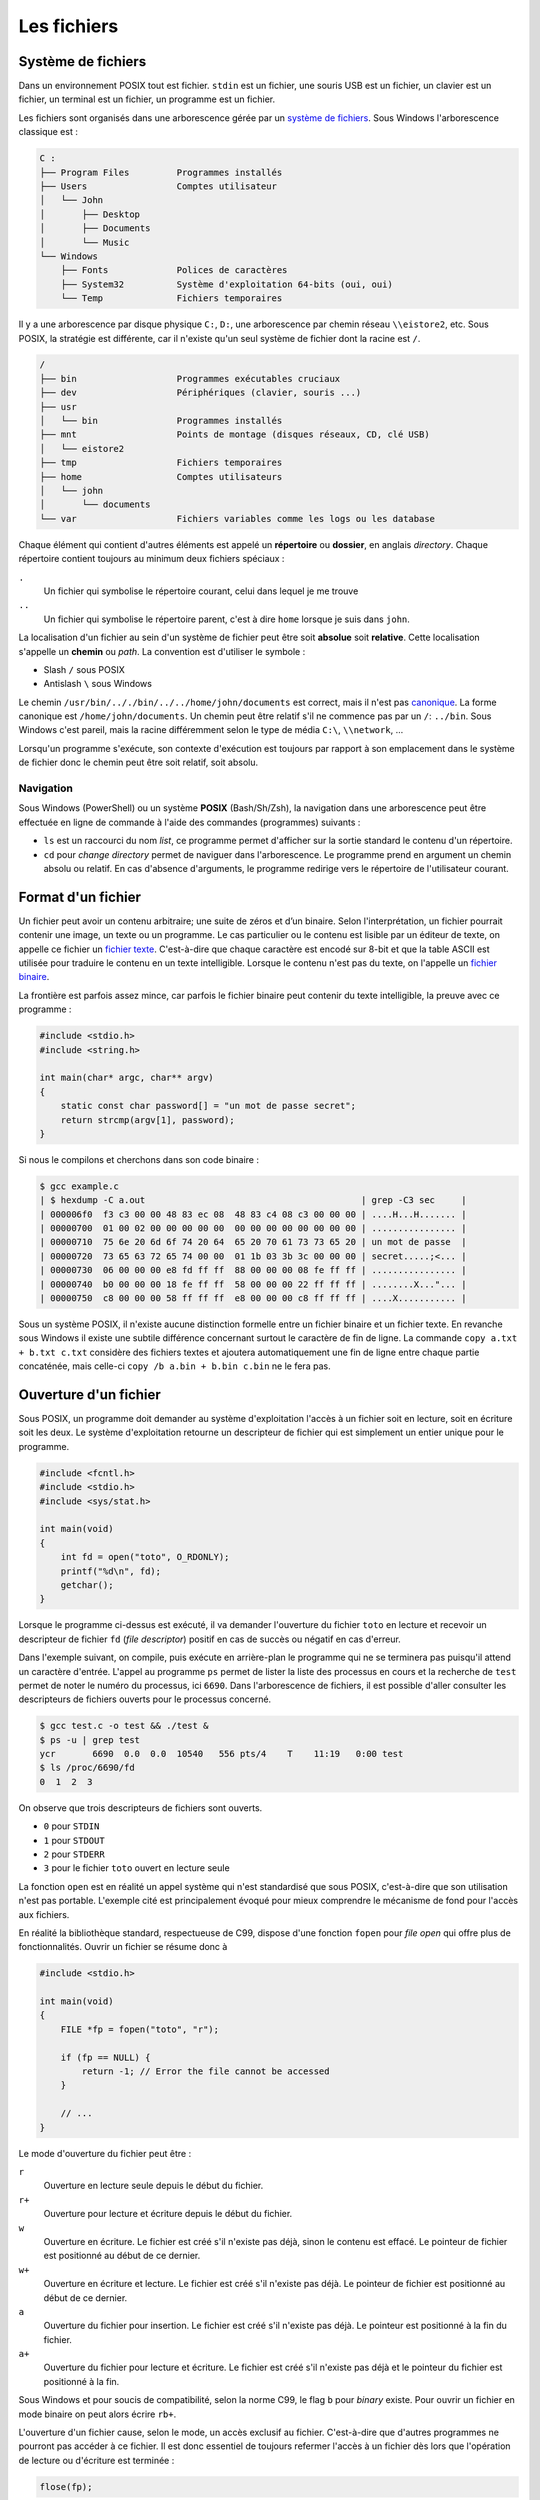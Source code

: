 =============
Les  fichiers
=============

Système de fichiers
===================

Dans un environnement POSIX tout est fichier. ``stdin`` est un fichier, une souris USB est un fichier, un clavier est un fichier, un terminal est un fichier, un programme est un fichier.

Les fichiers sont organisés dans une arborescence gérée par un `système de fichiers <https://fr.wikipedia.org/wiki/Syst%C3%A8me_de_fichiers>`__. Sous Windows l'arborescence classique est :

.. code-block:: console

    C :
    ├── Program Files         Programmes installés
    ├── Users                 Comptes utilisateur
    │   └── John
    │       ├── Desktop
    │       ├── Documents
    │       └── Music
    └── Windows
        ├── Fonts             Polices de caractères
        ├── System32          Système d'exploitation 64-bits (oui, oui)
        └── Temp              Fichiers temporaires

Il y a une arborescence par disque physique ``C:``, ``D:``, une arborescence par chemin réseau ``\\eistore2``, etc. Sous POSIX, la stratégie est différente, car il n'existe qu'un seul système de fichier dont la racine est ``/``.

.. code-block:: console

    /
    ├── bin                   Programmes exécutables cruciaux
    ├── dev                   Périphériques (clavier, souris ...)
    ├── usr
    │   └── bin               Programmes installés
    ├── mnt                   Points de montage (disques réseaux, CD, clé USB)
    │   └── eistore2
    ├── tmp                   Fichiers temporaires
    ├── home                  Comptes utilisateurs
    │   └── john
    │       └── documents
    └── var                   Fichiers variables comme les logs ou les database

Chaque élément qui contient d'autres éléments est appelé un **répertoire** ou **dossier**, en anglais *directory*. Chaque répertoire contient toujours au minimum deux fichiers spéciaux :

``.``
    Un fichier qui symbolise le répertoire courant, celui dans lequel je me trouve

``..``
    Un fichier qui symbolise le répertoire parent, c'est à dire ``home`` lorsque je suis dans ``john``.

La localisation d'un fichier au sein d'un système de fichier peut être soit **absolue** soit **relative**. Cette localisation s'appelle un **chemin** ou *path*. La convention est d'utiliser le symbole :

- Slash ``/`` sous POSIX
- Antislash ``\`` sous Windows

Le chemin ``/usr/bin/.././bin/../../home/john/documents`` est correct, mais il n'est pas `canonique <https://fr.wikipedia.org/wiki/Canonique_(math%C3%A9matiques)>`__. La forme canonique est ``/home/john/documents``. Un chemin peut être relatif s'il ne commence pas par un ``/``: ``../bin``. Sous Windows c'est pareil, mais la racine différemment selon le type de média ``C:\``, ``\\network``, ...

Lorsqu'un programme s'exécute, son contexte d'exécution est toujours par rapport à son emplacement dans le système de fichier donc le chemin peut être soit relatif, soit absolu.

Navigation
----------

Sous Windows (PowerShell) ou un système **POSIX** (Bash/Sh/Zsh), la navigation dans une arborescence peut être effectuée en ligne de commande à l'aide des commandes (programmes) suivants :

- ``ls`` est un raccourci du nom *list*, ce programme permet d'afficher sur la sortie standard le contenu d'un répertoire.
- ``cd`` pour *change directory* permet de naviguer dans l'arborescence. Le programme prend en argument un chemin absolu ou relatif. En cas d'absence d'arguments, le programme redirige vers le répertoire de l'utilisateur courant.

Format d'un fichier
===================

Un fichier peut avoir un contenu arbitraire; une suite de zéros et d’un binaire. Selon l'interprétation, un fichier pourrait contenir une image, un texte ou un programme. Le cas particulier ou le contenu est lisible par un éditeur de texte, on appelle ce fichier un `fichier texte <https://fr.wikipedia.org/wiki/Fichier_texte>`__. C'est-à-dire que chaque caractère est encodé sur 8-bit et que la table ASCII est utilisée pour traduire le contenu en un texte intelligible. Lorsque le contenu n'est pas du texte, on l'appelle un `fichier binaire <https://fr.wikipedia.org/wiki/Fichier_binaire>`__.

La frontière est parfois assez mince, car parfois le fichier binaire peut contenir du texte intelligible, la preuve avec ce programme :

.. code-block:: c

    #include <stdio.h>
    #include <string.h>

    int main(char* argc, char** argv)
    {
        static const char password[] = "un mot de passe secret";
        return strcmp(argv[1], password);
    }

Si nous le compilons et cherchons dans son code binaire :

.. code-block::

    $ gcc example.c
    | $ hexdump -C a.out                                         | grep -C3 sec     |
    | 000006f0  f3 c3 00 00 48 83 ec 08  48 83 c4 08 c3 00 00 00 | ....H...H....... |
    | 00000700  01 00 02 00 00 00 00 00  00 00 00 00 00 00 00 00 | ................ |
    | 00000710  75 6e 20 6d 6f 74 20 64  65 20 70 61 73 73 65 20 | un mot de passe  |
    | 00000720  73 65 63 72 65 74 00 00  01 1b 03 3b 3c 00 00 00 | secret.....;<... |
    | 00000730  06 00 00 00 e8 fd ff ff  88 00 00 00 08 fe ff ff | ................ |
    | 00000740  b0 00 00 00 18 fe ff ff  58 00 00 00 22 ff ff ff | ........X..."... |
    | 00000750  c8 00 00 00 58 ff ff ff  e8 00 00 00 c8 ff ff ff | ....X........... |

Sous un système POSIX, il n'existe aucune distinction formelle entre un fichier binaire et un fichier texte. En revanche sous Windows il existe une subtile différence concernant surtout le caractère de fin de ligne. La commande ``copy a.txt + b.txt c.txt`` considère des fichiers textes et ajoutera automatiquement une fin de ligne entre chaque partie concaténée, mais celle-ci ``copy /b a.bin + b.bin c.bin`` ne le fera pas.

Ouverture d'un fichier
======================

Sous POSIX, un programme doit demander au système d'exploitation l'accès à un fichier soit en lecture, soit en écriture soit les deux. Le système d'exploitation retourne un descripteur de fichier qui est simplement un entier unique pour le programme.

.. code-block:: c

    #include <fcntl.h>
    #include <stdio.h>
    #include <sys/stat.h>

    int main(void)
    {
        int fd = open("toto", O_RDONLY);
        printf("%d\n", fd);
        getchar();
    }

Lorsque le programme ci-dessus est exécuté, il va demander l'ouverture du fichier ``toto`` en lecture et recevoir un descripteur de fichier ``fd`` (*file descriptor*) positif en cas de succès ou négatif en cas d'erreur.

Dans l'exemple suivant, on compile, puis exécute en arrière-plan le programme qui ne se terminera pas puisqu'il attend un caractère d'entrée. L'appel au programme ``ps`` permet de lister la liste des processus en cours et la recherche de ``test`` permet de noter le numéro du processus, ici ``6690``. Dans l'arborescence de fichiers, il est possible d'aller consulter les descripteurs de fichiers ouverts pour le processus concerné.

.. code-block:: console

    $ gcc test.c -o test && ./test &
    $ ps -u | grep test
    ycr       6690  0.0  0.0  10540   556 pts/4    T    11:19   0:00 test
    $ ls /proc/6690/fd
    0  1  2  3

On observe que trois descripteurs de fichiers sont ouverts.

- ``0`` pour ``STDIN``
- ``1`` pour ``STDOUT``
- ``2`` pour ``STDERR``
- ``3`` pour le fichier ``toto`` ouvert en lecture seule

La fonction ``open`` est en réalité un appel système qui n'est standardisé que sous POSIX, c'est-à-dire que son utilisation n'est pas portable. L'exemple cité est principalement évoqué pour mieux comprendre le mécanisme de fond pour l'accès aux fichiers.

En réalité la bibliothèque standard, respectueuse de C99, dispose d'une fonction ``fopen`` pour *file open* qui offre plus de fonctionnalités. Ouvrir un fichier se résume donc à

.. code-block:: c

    #include <stdio.h>

    int main(void)
    {
        FILE *fp = fopen("toto", "r");

        if (fp == NULL) {
            return -1; // Error the file cannot be accessed
        }

        // ...
    }

Le mode d'ouverture du fichier peut être :

``r``
    Ouverture en lecture seule depuis le début du fichier.

``r+``
    Ouverture pour lecture et écriture depuis le début du fichier.

``w``
    Ouverture en écriture. Le fichier est créé s'il n'existe pas déjà, sinon le contenu est effacé. Le pointeur de fichier est positionné au début de ce dernier.

``w+``
    Ouverture en écriture et lecture. Le fichier est créé s'il n'existe pas déjà. Le pointeur de fichier est positionné au début de ce dernier.

``a``
    Ouverture du fichier pour insertion. Le fichier est créé s'il n'existe pas déjà. Le pointeur est positionné à la fin du fichier.

``a+``
    Ouverture du fichier pour lecture et écriture. Le fichier est créé s'il n'existe pas déjà et le pointeur du fichier est positionné à la fin.

Sous Windows et pour soucis de compatibilité, selon la norme C99, le flag ``b`` pour *binary* existe. Pour ouvrir un fichier en mode binaire on peut alors écrire ``rb+``.

L'ouverture d'un fichier cause, selon le mode, un accès exclusif au fichier. C'est-à-dire que d'autres programmes ne pourront pas accéder à ce fichier. Il est donc essentiel de toujours refermer l'accès à un fichier dès lors que l'opération de lecture ou d'écriture est terminée :

.. code-block:: c

    flose(fp);

On peut noter que sous POSIX, écrire sur ``stdout`` ou ``stderr`` est exactement la même chose qu'écrire sur un fichier, il n'y a aucune distinction.

.. exercise:: Numéro de ligne

    Écrire un programme qui saisit le nom d'un fichier texte, ainsi qu'un texte à rechercher. Le programme affiche ensuite le numéro de toutes les lignes du fichier contenant le texte recherché.

    .. code-block:: console

        $ ./search
        Fichier: foo.txt
        Recherche: bulbe

        4
        5
        19
        132
        981

    Question subsidiaire: que fait le programme suivant :

    .. code-block:: console

        $ grep foo.txt bulbe

Navigation dans un fichier
==========================

Lorsqu'un fichier est ouvert, un curseur virtuel est positionné soit au début soit à la fin du fichier. Lorsque des données sont lues ou écrites, c'est à la position de ce curseur, lequel peut être déplacé en utilisant plusieurs fonctions utilitaires.

La navigation dans un fichier n'est possible que si le fichier est *seekable*. Généralement les pointeurs de fichiers ``stdin``, ``stdout`` et ``stderr`` ne sont pas *seekable*, et il n'est pas possible de se déplacer dans le fichier, mais seulement écrire dedans.

fseek
-----

.. code-block:: c

    int fseek(FILE *stream, long int offset, int whence)

Le manuel `man fseek <http://man7.org/linux/man-pages/man3/fseek.3.html>`__ indique les trois constantes possibles pour ``whence``:

``SEEK_SET``
    Positionne le curseur au début du fichier.

``SEEK_CUR``
    Position courante du curseur. Permets d'ajouter un offset relatif à la position courante.

``SEEK_END``
    Positionne le curseur à la fin du fichier.

ftell
-----

Il est parfois utile de savoir où se trouve le curseur. ``ftell(FILE* fp)`` retourne la position actuelle du curseur dans un fichier ouvert.

.. code-block:: c

    char filename[] = "foo";

    FILE *fp = fopen(filename, 'r');
    fseek(fp, 0, SEEK_END);
    long int size = ftell(fp);

    printf("The file %s has a size of %ld Bytes\n", filename, size);

rewind
------

L'appel ``rewind()`` est équivalent à ``(void) fseek(stream, 0L, SEEK_SET)`` et permet de se positionner au début du fichier.

Lecture / Écriture
==================

La lecture, écriture dans un fichier s'effectue de manière analogue aux fonctions que nous avons déjà vues ``printf`` et ``scanf`` pour les flux standards (*stdout*, *stderr*), mais en utilisant les pendants fichiers :

``int fscanf(FILE *stream, const char *format, ...)``

    Équivalent à ``scanf`` mais pour les fichiers

``int fprintf(FILE *stream, const char *format, ...)``

    Équivalent à ``printf`` mais pour les fichiers

``int fgetc(FILE *stream)``

    Équivalent à ``getchar`` (ISO/IEC 9899 §7.19.7.6-2)

``int fputc(char char, FILE *stream)``

    Équivalent à ``putchar`` (ISO/IEC 9899 §7.19.7.9-2)

``char *fgets(char * restrict s, int n, FILE * restrict stream)``

    Équivalent à ``gets``

``int fputs(const char * restrict s, FILE * restrict stream)``

    Équivalent à ``puts``

Bref... Vous avez compris.

Les nouvelles fonctions à connaître sont les suivantes :

``size_t fread(void *ptr, size_t size, size_t nmemb, FILE *stream)``

    Lecture arbitraire de ``nmemb * size`` bytes depuis le flux ``stream`` dans le buffer ``ptr``:

    .. code-block:: c

        int32_t buffer[12] = {0};
        fread(buffer, 2, sizeof(int32_t), stdin);

        printf("%x\n%x\n", buffer[0], buffer[1]);

    .. code-block:: console

        $ echo -e "0123abcdefgh" | ./a.out
        33323130
        64636261

    On notera au passage la nature *little-endian* du système.

``size_t fwrite(const void *ptr, size_t size, size_t nmemb, FILE *stream)``

    La fonction est similaire à ``fread`` mais pour écrire sur un flux.

Buffer de fichier
=================

Pour améliorer les performances, C99 prévoit (§7.19.3-3), un espace tampon pour les descripteurs de fichiers qui peuvent être :

``unbuffered`` (``_IONBF``)
    Pas de buffer, les caractères lus ou écrits sont acheminés le plus vite possible de la source à la destination.

``fully buffered`` (``_IOFBF``)


``line buffered`` (``_IO_LBF``)

Il faut comprendre qu'à chaque instant un programme souhaite écrire dans un fichier, il doit générer un appel système et donc interrompre le noyau. Un programme qui écrirait caractère par caractère sur la sortie standard agirait de la même manière qu'un employé des postes qui irait distribuer son courrier en ne prenant qu'une enveloppe à la fois, de la centrale de distribution au destinataire.

Par défaut, un pointeur de fichier est *fully buffered*. C'est-à-dire que dans le cas du programme suivant devrait exécuter 10x l'appel système ``write``, une fois par caractère.

.. code-block:: c

    #include <stdio.h>
    #include <string.h>

    int main(int argc, char* argv[])
    {
        if (argc > 1 && strcmp("--no-buffering", argv[1]) == 0)
            setvbuf(stdout, NULL, _IONBF, 0);

        for (int i = 0; i < 10; i++)
            putchar('c');
    }

Cependant le comportement réel est différent. Seulement si le buffer est désactivé que le programme interrompt le noyau pour chaque caractère :

.. code-block:: console

    $ gcc buftest.c -o buftest

    $ strace ./buftest 2>&1 | grep write
    write(1, "cccccccccc", 10cccccccccc)              = 10

    $ strace ./buftest --no-buffering 2>&1 | grep write
    write(1, "c", 1c)                        = 1
    write(1, "c", 1c)                        = 1
    write(1, "c", 1c)                        = 1
    write(1, "c", 1c)                        = 1
    write(1, "c", 1c)                        = 1
    write(1, "c", 1c)                        = 1
    write(1, "c", 1c)                        = 1
    write(1, "c", 1c)                        = 1
    write(1, "c", 1c)                        = 1
    write(1, "c", 1c)                        = 1

Le changement de mode peut être effectué avec la fonction ``setbuf`` ou ``setvbuf``:

.. code-block:: c

    #include <stdio.h>

    int main(void) {
        char buf[1024];

        setbuf(stdout, buf);

        fputs("Allo ?");

        fflush(stdout);
    }

La fonction ``fflush`` force l'écriture malgré l'utilisation d'un buffer.

Fichiers et Flux
================

Historiquement les descripteurs de fichiers sont appelés ``FILE`` alors qu'ils sont préférablement appelés ``streams`` en C++. Un fichier au même titre que ``stdin``, ``stdout`` et ``stderr`` sont des flux de données. La norme POSIX, décrit que par défaut les flux :

- ``0``. ``STDIN``,
- ``1``. ``STDOUT``,
- ``2``. ``STDERR``,

sont ouverts au début du programme. Le premier fichier ouvert par exemple avec ``fopen`` sera très probablement assigné à l'identifiant ``3``.

Pour se convaincre de cela, on peut exécuter l'exemple suivant avec le programme ``strace``:

.. code-block:: c

    #include <stdio.h>

    int main(void) {
        char c = fgetc(stdin);

        FILE *fd = fopen("file", "w");
        fputc(c, fd);
        fputc(c + 1, stdout);
        fputc(c + 2, stderr);
    }

Pour mémoire ``strace`` permet de capturer les appels systèmes du programme passé en argument et de les afficher. Deux particularités de la commande exécutée sont ``2>&1`` qui redirige ``stderr`` vers ``stdout`` afin de pouvoir rediriger le flux vers ``grep``. Ensuite ``grep`` permet de filtrer la sortie pour n'afficher que les lignes contenant ``open``, ``read``, ``write`` ou ``close``:

.. code-block:: console

    $ echo k | strace ./a.out 2>&1 | grep -P 'open|read|write|close'
    read(0, "k\n", 4096)                    = 2
    openat(AT_FDCWD, "file", O_WRONLY|O_CREAT|O_TRUNC, 0666) = 3
    write(2, "m", 1m)                        = 1
    write(3, "k", 1)                        = 1
    write(1, "l", 1l)                        = 1

On peut voir qu’on lit ``k\n`` sur le flux ``0``, soit ``stdin``, puis que le fichier ``file`` est ouvert, il porte l'identifiant ``3``, enfin on écrit sur ``1``, ``2`` et ``3``.

Formats de sérialisation
========================

Souvent les fichiers sont utilisés pour stocker de l'information organisée en grille, par exemple, la liste des températures maximales par ville et par mois :

=========  =======  =====  =====  =====  ====  ====  ====  ====  ====  ====  ====  =====  =====
  Pays      Ville    01     02     03     04    05    06    07    08    09    10    11     12
=========  =======  =====  =====  =====  ====  ====  ====  ====  ====  ====  ====  =====  =====
Suisse     Zürich   0.3    1.3    5.3    8.8   13.3  16.4  18.6  18.0  14.1  9.9   4.4    1.4
Italie     Rome     7.5    8.2    10.2   12.6  17.2  21.1  24.1  24.5  20.8  16.4  11.4   8.4
Allemagne  Berlin   0.6    2.3    5.1    10.2  14.8  17.9  20.3  19.7  15.3  10.5  6.0    1.33
Yémen      Aden     25.7   26.0   27.2   28.9  31.0  32.7  32.7  31.5  31.6  28.9  27.1   26.01
Russie     Yakutsk  -38.6  -33.8  -20.1  -4.8  7.5   16.4  19.5  15.2  6.1   -7.8  -27.0  -37.6
=========  =======  =====  =====  =====  ====  ====  ====  ====  ====  ====  ====  =====  =====

Il existe plusieurs manières d'écrire ces informations dans un fichier :

- Écriture tabulée
- Écriture avec remplissage
- Utiliser un langage de sérialisation de haut niveau comme JSON, YAML ou XML

Format tabulé
-------------

Un fichier dit tabulé, utilise une `sentinelle <https://fr.wikipedia.org/wiki/Valeur_sentinelle>`__, souvent le caractère de tabulation ``\t`` pour séparer les données. Chaque ligne du tableau est physiquement séparée de la suivante avec un ``\n``:

.. code-block:: text

    Pays\tVille\t01\t02\t03\t04\t05\t06\t07\t08\t09\t10\t11\t12\n
    Suisse\tZürich\t0.3\t1.3\t5.3\t8.8\t13.3\t16.4\t18.6\t18.0\t14.1\t9.9\t4.4\t1.4\n
    Italie\tRome\t7.5\t8.2\t10.2\t12.6\t17.2\t21.1\t24.1\t24.5\t20.8\t16.4\t11.4\t8.4\n
    Allemagne\tBerlin\t0.6\t2.3\t5.1\t10.2\t14.8\t17.9\t20.3\t19.7\t15.3\t10.5\t6.0\t1.33\n
    Yémen\tAden\t25.7\t26.0\t27.2\t28.9\t31.0\t32.7\t32.7\t31.5\t31.6\t28.9\t27.1\t26.01\n
    Russie\tYakutsk\t-38.6\t-33.8\t-20.1\t-4.8\t7.5\t16.4\t19.5\t15.2\t6.1\t-7.8\t-27.0\t-37.6\n

Ce fichier peut être observé avec un lecteur hexadécimal :

.. code-block:: console

    $ hexdump -C data.dat
    00000000  50 61 79 73 09 56 69 6c  6c 65 09 30 31 09 30 32  |Pays.Ville.01.02|
    00000010  09 30 33 09 30 34 09 30  35 09 30 36 09 30 37 09  |.03.04.05.06.07.|
    00000020  30 38 09 30 39 09 31 30  09 31 31 09 31 32 0a 53  |08.09.10.11.12.S|
    00000030  75 69 73 73 65 09 5a c3  bc 72 69 63 68 09 30 2e  |uisse.Z..rich.0.|
    00000040  33 09 31 2e 33 09 35 2e  33 09 38 2e 38 09 31 33  |3.1.3.5.3.8.8.13|
    00000050  2e 33 09 31 36 2e 34 09  31 38 2e 36 09 31 38 2e  |.3.16.4.18.6.18.|
    00000060  30 09 31 34 2e 31 09 39  2e 39 09 34 2e 34 09 31  |0.14.1.9.9.4.4.1|
    00000070  2e 34 0a 49 74 61 6c 69  65 09 52 6f 6d 65 09 37  |.4.Italie.Rome.7|
    00000080  2e 35 09 38 2e 32 09 31  30 2e 32 09 31 32 2e 36  |.5.8.2.10.2.12.6|
    00000090  09 31 37 2e 32 09 32 31  2e 31 09 32 34 2e 31 09  |.17.2.21.1.24.1.|
    000000a0  32 34 2e 35 09 32 30 2e  38 09 31 36 2e 34 09 31  |24.5.20.8.16.4.1|
    000000b0  31 2e 34 09 38 2e 34 0a  41 6c 6c 65 6d 61 67 6e  |1.4.8.4.Allemagn|
    000000c0  65 09 42 65 72 6c 69 6e  09 30 2e 36 09 32 2e 33  |e.Berlin.0.6.2.3|
    000000d0  09 35 2e 31 09 31 30 2e  32 09 31 34 2e 38 09 31  |.5.1.10.2.14.8.1|
    000000e0  37 2e 39 09 32 30 2e 33  09 31 39 2e 37 09 31 35  |7.9.20.3.19.7.15|
    000000f0  2e 33 09 31 30 2e 35 09  36 2e 30 09 31 2e 33 33  |.3.10.5.6.0.1.33|
    00000100  0a 59 c3 a9 6d 65 6e 09  41 64 65 6e 09 32 35 2e  |.Y..men.Aden.25.|
    00000110  37 09 32 36 2e 30 09 32  37 2e 32 09 32 38 2e 39  |7.26.0.27.2.28.9|
    00000120  09 33 31 2e 30 09 33 32  2e 37 09 33 32 2e 37 09  |.31.0.32.7.32.7.|
    00000130  33 31 2e 35 09 33 31 2e  36 09 32 38 2e 39 09 32  |31.5.31.6.28.9.2|
    00000140  37 2e 31 09 32 36 2e 30  31 0a 52 75 73 73 69 65  |7.1.26.01.Russie|
    00000150  09 59 61 6b 75 74 73 6b  09 2d 33 38 2e 36 09 2d  |.Yakutsk.-38.6.-|
    00000160  33 33 2e 38 09 2d 32 30  2e 31 09 2d 34 2e 38 09  |33.8.-20.1.-4.8.|
    00000170  37 2e 35 09 31 36 2e 34  09 31 39 2e 35 09 31 35  |7.5.16.4.19.5.15|
    00000180  2e 32 09 36 2e 31 09 2d  37 2e 38 09 2d 32 37 2e  |.2.6.1.-7.8.-27.|
    00000190  30 09 2d 33 37 2e 36 0a                           |0.-37.6.|
    00000198

L'inconvénient de ce format est que pour obtenir directement la température du mois de mars à Berlin, sachant que Berlin est la quatrième ligne du fichier, il est nécessaire de parcourir le fichier depuis le début, car la longueur des lignes n'est à priori pas connue. On dit que la lecture séquentielle est facilitée, mais la lecture aléatoire est plus lente.

Format avec remplissage
-----------------------

Pour pallier au défaut du format tabulé, il est possible d'écrire le fichier en utilisant un caractère de remplissage. Dans le fichier suivant, les mois de mai sont toujours alignés avec la
48e colonne :

.. code-block:: text

    0000000000111111111122222222223333333333444444444455555555556666666666777777777788
    0123456789012345678901234567890123456789012345678901234567890123456789012345678901
    +---------+-------+-----+-----+-----+----+----+----+----+----+----+----+-----+--->

    Pays      Ville   01    02    03    04   05   06   07   08   09   10   11    12
    Suisse    Zürich  0.3   1.3   5.3   8.8  13.3 16.4 18.6 18.0 14.1 9.9  4.4   1.4
    Italie    Rome    7.5   8.2   10.2  12.6 17.2 21.1 24.1 24.5 20.8 16.4 11.4  8.4
    Allemagne Berlin  0.6   2.3   5.1   10.2 14.8 17.9 20.3 19.7 15.3 10.5 6.0   1.33
    Yémen     Aden    25.7  26.0  27.2  28.9 31.0 32.7 32.7 31.5 31.6 28.9 27.1  26.01
    Russie    Yakutsk -38.6 -33.8 -20.1 -4.8 7.5  16.4 19.5 15.2 6.1  -7.8 -27.0 -37.6

Idéalement on utilise comme caractère de remplissage le caractère nulle ``\0``, mais le caractère espace peut aussi convenir à condition que les données ne contiennent pas d'espace.

La lecture aléatoire de ce type de fichier est facilitée, car la position de chaque entrée est connue à l'avance, on sait par exemple que le pays est stocké sur 11 caractères, la ville sur 9 caractères et chaque température sur 7 caractères.

L'utilisation de ``fseek`` est par conséquent utile :

.. code-block:: c

    int line = 2;
    int month = 3;
    double temperature;

    fseek(fd, line * (11 + 9 + 12 * 7 + 1), SEEK_SET);
    fseek(fd, 11 + 9 + month * 7 SEEK_CUR);
    fscanf(fd, "%lf", &temperature);

L'inconvénient de ce format de fichier est la place qu'il prend en mémoire. L'autre problème est que si le nom d'une ville dépasse les 9 caractères alloués, il faut réécrire tout le fichier. Généralement ce problème est contourné en allouant des champs d'une taille suffisante, par exemple 256 caractères pour le nom des villes.

Format sérialisé
----------------

Des langages de sérialisation permettent de structurer de l'information en utilisant un format spécifique. Ici `JSON <https://fr.wikipedia.org/wiki/JavaScript_Object_Notation>`__ :

.. code-block:: json

    [
        {
            "pays": "Suisse",
            "ville": "Zürich",
            "mois": {
                "janvier": 0.3,
                "février": 1.3,
                "mars": 5.3,
                "avril": 8.8,
                "mai": 13.3,
                "juin": 16.4,
                "juillet": 18.6,
                "août": 18.0,
                "septembre": 14.1,
                "octobre": 9.9,
                "novembre": 4.4,
                "décembre": 1.4
            }
        },
        {
            "pays": "Italie",
            "ville": "Rome",
            "mois": {
                "janvier": 7.5,
                "février": 8.2,
                "mars": 10.2,
                "avril": 12.6,
                "mai": 17.2,
                "juin": 21.1,
                "juillet": 24.1,
                "août": 24.5,
                "septembre": 20.8,
                "octobre": 16.4,
                "novembre": 11.4,
                "décembre": 8.4
            }
        }
    ]

L'avantage de ce type de format est qu'il est facilement modifiable avec un éditeur de texte et qu'il est très interopérable. C'est-à-dire qu'il est facilement lisible depuis différents langages de programmation.

En C, on pourra utiliser la bibliothèque logicielle `json-c <https://github.com/json-c/json-c>`__.

-----

.. exercise:: Variantes

    Considérez les deux programmes ci-dessous très similaires.

    .. code-block:: c

        #include <stdio.h>

        int main(void)
        {
            char texte[80];

            printf("Saisir un texte:");
            gets(texte);
            printf("Texte: %s\n", texte);
        }

    .. code-block:: c

        #include <stdio.h>

        int main(void)
        {
            char texte[80];

            printf("Saisir un texte:");
            fgets(texte, 80, stdin);
            printf("Texte: %s\n", texte);
        }

    #. Quelle est la différence  entre ces 2 programmes ?
    #. Dans quel cas est-ce que ces programmes auront un comportement différent ?
    #. Quelle serait la meilleure solution ?
